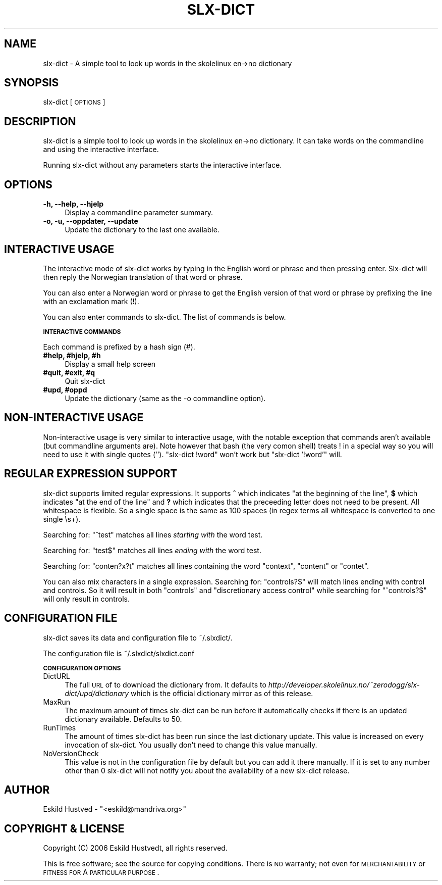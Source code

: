.\" Automatically generated by Pod::Man v1.37, Pod::Parser v1.3
.\"
.\" Standard preamble:
.\" ========================================================================
.de Sh \" Subsection heading
.br
.if t .Sp
.ne 5
.PP
\fB\\$1\fR
.PP
..
.de Sp \" Vertical space (when we can't use .PP)
.if t .sp .5v
.if n .sp
..
.de Vb \" Begin verbatim text
.ft CW
.nf
.ne \\$1
..
.de Ve \" End verbatim text
.ft R
.fi
..
.\" Set up some character translations and predefined strings.  \*(-- will
.\" give an unbreakable dash, \*(PI will give pi, \*(L" will give a left
.\" double quote, and \*(R" will give a right double quote.  | will give a
.\" real vertical bar.  \*(C+ will give a nicer C++.  Capital omega is used to
.\" do unbreakable dashes and therefore won't be available.  \*(C` and \*(C'
.\" expand to `' in nroff, nothing in troff, for use with C<>.
.tr \(*W-|\(bv\*(Tr
.ds C+ C\v'-.1v'\h'-1p'\s-2+\h'-1p'+\s0\v'.1v'\h'-1p'
.ie n \{\
.    ds -- \(*W-
.    ds PI pi
.    if (\n(.H=4u)&(1m=24u) .ds -- \(*W\h'-12u'\(*W\h'-12u'-\" diablo 10 pitch
.    if (\n(.H=4u)&(1m=20u) .ds -- \(*W\h'-12u'\(*W\h'-8u'-\"  diablo 12 pitch
.    ds L" ""
.    ds R" ""
.    ds C` ""
.    ds C' ""
'br\}
.el\{\
.    ds -- \|\(em\|
.    ds PI \(*p
.    ds L" ``
.    ds R" ''
'br\}
.\"
.\" If the F register is turned on, we'll generate index entries on stderr for
.\" titles (.TH), headers (.SH), subsections (.Sh), items (.Ip), and index
.\" entries marked with X<> in POD.  Of course, you'll have to process the
.\" output yourself in some meaningful fashion.
.if \nF \{\
.    de IX
.    tm Index:\\$1\t\\n%\t"\\$2"
..
.    nr % 0
.    rr F
.\}
.\"
.\" For nroff, turn off justification.  Always turn off hyphenation; it makes
.\" way too many mistakes in technical documents.
.hy 0
.if n .na
.\"
.\" Accent mark definitions (@(#)ms.acc 1.5 88/02/08 SMI; from UCB 4.2).
.\" Fear.  Run.  Save yourself.  No user-serviceable parts.
.    \" fudge factors for nroff and troff
.if n \{\
.    ds #H 0
.    ds #V .8m
.    ds #F .3m
.    ds #[ \f1
.    ds #] \fP
.\}
.if t \{\
.    ds #H ((1u-(\\\\n(.fu%2u))*.13m)
.    ds #V .6m
.    ds #F 0
.    ds #[ \&
.    ds #] \&
.\}
.    \" simple accents for nroff and troff
.if n \{\
.    ds ' \&
.    ds ` \&
.    ds ^ \&
.    ds , \&
.    ds ~ ~
.    ds /
.\}
.if t \{\
.    ds ' \\k:\h'-(\\n(.wu*8/10-\*(#H)'\'\h"|\\n:u"
.    ds ` \\k:\h'-(\\n(.wu*8/10-\*(#H)'\`\h'|\\n:u'
.    ds ^ \\k:\h'-(\\n(.wu*10/11-\*(#H)'^\h'|\\n:u'
.    ds , \\k:\h'-(\\n(.wu*8/10)',\h'|\\n:u'
.    ds ~ \\k:\h'-(\\n(.wu-\*(#H-.1m)'~\h'|\\n:u'
.    ds / \\k:\h'-(\\n(.wu*8/10-\*(#H)'\z\(sl\h'|\\n:u'
.\}
.    \" troff and (daisy-wheel) nroff accents
.ds : \\k:\h'-(\\n(.wu*8/10-\*(#H+.1m+\*(#F)'\v'-\*(#V'\z.\h'.2m+\*(#F'.\h'|\\n:u'\v'\*(#V'
.ds 8 \h'\*(#H'\(*b\h'-\*(#H'
.ds o \\k:\h'-(\\n(.wu+\w'\(de'u-\*(#H)/2u'\v'-.3n'\*(#[\z\(de\v'.3n'\h'|\\n:u'\*(#]
.ds d- \h'\*(#H'\(pd\h'-\w'~'u'\v'-.25m'\f2\(hy\fP\v'.25m'\h'-\*(#H'
.ds D- D\\k:\h'-\w'D'u'\v'-.11m'\z\(hy\v'.11m'\h'|\\n:u'
.ds th \*(#[\v'.3m'\s+1I\s-1\v'-.3m'\h'-(\w'I'u*2/3)'\s-1o\s+1\*(#]
.ds Th \*(#[\s+2I\s-2\h'-\w'I'u*3/5'\v'-.3m'o\v'.3m'\*(#]
.ds ae a\h'-(\w'a'u*4/10)'e
.ds Ae A\h'-(\w'A'u*4/10)'E
.    \" corrections for vroff
.if v .ds ~ \\k:\h'-(\\n(.wu*9/10-\*(#H)'\s-2\u~\d\s+2\h'|\\n:u'
.if v .ds ^ \\k:\h'-(\\n(.wu*10/11-\*(#H)'\v'-.4m'^\v'.4m'\h'|\\n:u'
.    \" for low resolution devices (crt and lpr)
.if \n(.H>23 .if \n(.V>19 \
\{\
.    ds : e
.    ds 8 ss
.    ds o a
.    ds d- d\h'-1'\(ga
.    ds D- D\h'-1'\(hy
.    ds th \o'bp'
.    ds Th \o'LP'
.    ds ae ae
.    ds Ae AE
.\}
.rm #[ #] #H #V #F C
.\" ========================================================================
.\"
.IX Title "SLX-DICT 1"
.TH SLX-DICT 1 "2006-06-08" "perl v5.8.7" "SLX-Dict"
.SH "NAME"
slx\-dict \- A simple tool to look up words in the skolelinux en\->no dictionary
.SH "SYNOPSIS"
.IX Header "SYNOPSIS"
slx-dict [\s-1OPTIONS\s0]
.SH "DESCRIPTION"
.IX Header "DESCRIPTION"
slx-dict is a simple tool to look up words in the skolelinux en\->no dictionary.
It can take words on the commandline and using the interactive interface.
.PP
Running slx-dict without any parameters starts the interactive interface.
.SH "OPTIONS"
.IX Header "OPTIONS"
.IP "\fB\-h, \-\-help, \-\-hjelp\fR" 4
.IX Item "-h, --help, --hjelp"
Display a commandline parameter summary.
.IP "\fB\-o, \-u, \-\-oppdater, \-\-update\fR" 4
.IX Item "-o, -u, --oppdater, --update"
Update the dictionary to the last one available.
.SH "INTERACTIVE USAGE"
.IX Header "INTERACTIVE USAGE"
The interactive mode of slx-dict works by typing in the English word or phrase
and then pressing enter. Slx-dict will then reply the Norwegian
translation of that word or phrase.
.PP
You can also enter a Norwegian word or phrase to get the English version of that
word or phrase by prefixing the line with an exclamation mark (!).
.PP
You can also enter commands to slx\-dict. The list of commands is below.
.Sh "\s-1INTERACTIVE\s0 \s-1COMMANDS\s0"
.IX Subsection "INTERACTIVE COMMANDS"
Each command is prefixed by a hash sign (#).
.IP "\fB#help, #hjelp, #h\fR" 4
.IX Item "#help, #hjelp, #h"
Display a small help screen
.IP "\fB#quit, #exit, #q\fR" 4
.IX Item "#quit, #exit, #q"
Quit slx-dict
.IP "\fB#upd, #oppd\fR" 4
.IX Item "#upd, #oppd"
Update the dictionary (same as the \-o commandline option).
.SH "NON-INTERACTIVE USAGE"
.IX Header "NON-INTERACTIVE USAGE"
Non-interactive usage is very similar to interactive usage, with the notable exception
that commands aren't available (but commandline arguments are). Note however that
bash (the very comon shell) treats ! in a special way so you will need to use it with
single quotes (''). \*(L"slx\-dict !word\*(R" won't work but \*(L"slx\-dict '!word'\*(R" will.
.SH "REGULAR EXPRESSION SUPPORT"
.IX Header "REGULAR EXPRESSION SUPPORT"
slx-dict supports limited regular expressions. It supports \fB^\fR which indicates
\&\*(L"at the beginning of the line\*(R", \fB$\fR which indicates \*(L"at the end of the line\*(R"
and \fB?\fR which indicates that the preceeding letter does not need to be present.
All whitespace is flexible. So a single space is the same as 100 spaces (in regex
terms all whitespace is converted to one single \es+).
.PP
Searching for: \*(L"^test\*(R" matches all lines \fIstarting with\fR the word test.
.PP
Searching for: \*(L"test$\*(R" matches all lines \fIending with\fR the word test.
.PP
Searching for: \*(L"conten?x?t\*(R" matches all lines containing the word \*(L"context\*(R",
\&\*(L"content\*(R" or \*(L"contet\*(R".
.PP
You can also mix characters in a single expression. Searching for: \*(L"controls?$\*(R"
will match lines ending with control and controls. So it will result in both
\&\*(L"controls\*(R" and \*(L"discretionary access control\*(R" while searching for \*(L"^controls?$\*(R"
will only result in controls.
.SH "CONFIGURATION FILE"
.IX Header "CONFIGURATION FILE"
slx-dict saves its data and configuration file to ~/.slxdict/.
.PP
The configuration file is ~/.slxdict/slxdict.conf
.Sh "\s-1CONFIGURATION\s0 \s-1OPTIONS\s0"
.IX Subsection "CONFIGURATION OPTIONS"
.IP "DictURL" 4
.IX Item "DictURL"
The full \s-1URL\s0 of to download the dictionary from. It defaults to \fIhttp://developer.skolelinux.no/~zerodogg/slx\-dict/upd/dictionary\fR
which is the official dictionary mirror as of this release.
.IP "MaxRun" 4
.IX Item "MaxRun"
The maximum amount of times slx-dict can be run before it automatically checks
if there is an updated dictionary available. Defaults to 50.
.IP "RunTimes" 4
.IX Item "RunTimes"
The amount of times slx-dict has been run since the last dictionary update.
This value is increased on every invocation of slx\-dict. You usually don't
need to change this value manually.
.IP "NoVersionCheck" 4
.IX Item "NoVersionCheck"
This value is not in the configuration file by default but you can add it there
manually. If it is set to any number other than 0 slx-dict will not notify you about
the availability of a new slx-dict release.
.SH "AUTHOR"
.IX Header "AUTHOR"
Eskild Hustved \- \f(CW\*(C`<eskild@mandriva.org>\*(C'\fR
.SH "COPYRIGHT & LICENSE"
.IX Header "COPYRIGHT & LICENSE"
Copyright (C) 2006 Eskild Hustvedt, all rights reserved.
.PP
This is free software; see the source for copying conditions.  There is \s-1NO\s0
warranty; not even for \s-1MERCHANTABILITY\s0 or \s-1FITNESS\s0 \s-1FOR\s0 A \s-1PARTICULAR\s0 \s-1PURPOSE\s0.

